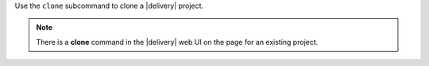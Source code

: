 .. The contents of this file may be included in multiple topics (using the includes directive).
.. The contents of this file should be modified in a way that preserves its ability to appear in multiple topics.


Use the ``clone`` subcommand to clone a |delivery| project.

.. note:: There is a **clone** command in the |delivery| web UI on the page for an existing project.
